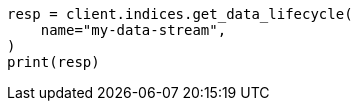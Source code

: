 // This file is autogenerated, DO NOT EDIT
// data-streams/lifecycle/tutorial-manage-data-stream-retention.asciidoc:183

[source, python]
----
resp = client.indices.get_data_lifecycle(
    name="my-data-stream",
)
print(resp)
----
